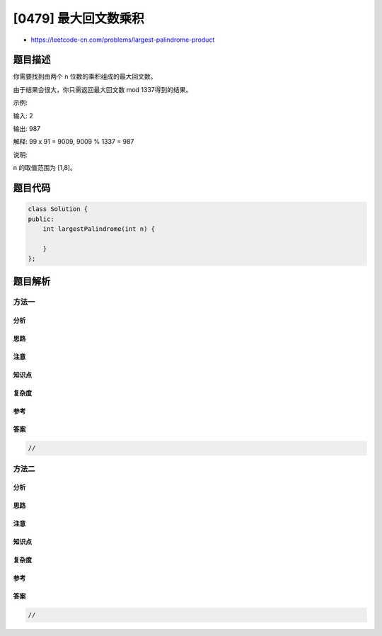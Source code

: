[0479] 最大回文数乘积
=====================

-  https://leetcode-cn.com/problems/largest-palindrome-product

题目描述
--------

.. raw:: html

   <p>

你需要找到由两个 n 位数的乘积组成的最大回文数。

.. raw:: html

   </p>

.. raw:: html

   <p>

由于结果会很大，你只需返回最大回文数 mod 1337得到的结果。

.. raw:: html

   </p>

.. raw:: html

   <p>

示例:

.. raw:: html

   </p>

.. raw:: html

   <p>

输入: 2

.. raw:: html

   </p>

.. raw:: html

   <p>

输出: 987

.. raw:: html

   </p>

.. raw:: html

   <p>

解释: 99 x 91 = 9009, 9009 % 1337 = 987

.. raw:: html

   </p>

.. raw:: html

   <p>

说明:

.. raw:: html

   </p>

.. raw:: html

   <p>

n 的取值范围为 [1,8]。

.. raw:: html

   </p>

题目代码
--------

.. code:: cpp

    class Solution {
    public:
        int largestPalindrome(int n) {

        }
    };

题目解析
--------

方法一
~~~~~~

分析
^^^^

思路
^^^^

注意
^^^^

知识点
^^^^^^

复杂度
^^^^^^

参考
^^^^

答案
^^^^

.. code:: cpp

    //

方法二
~~~~~~

分析
^^^^

思路
^^^^

注意
^^^^

知识点
^^^^^^

复杂度
^^^^^^

参考
^^^^

答案
^^^^

.. code:: cpp

    //
